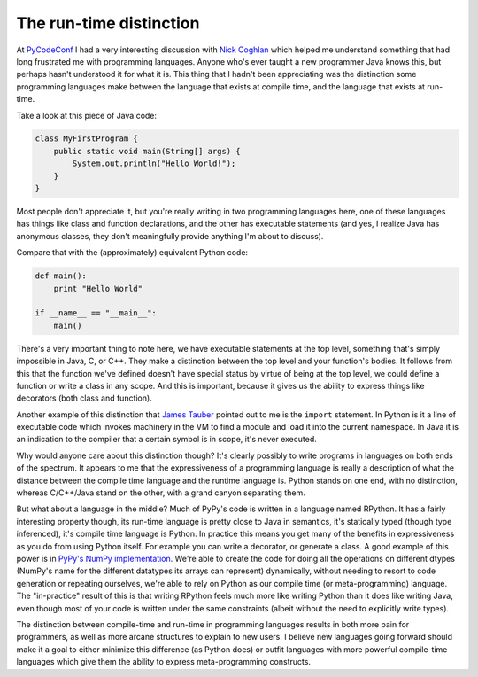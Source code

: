 
The run-time distinction 
=========================


At `PyCodeConf`_ I had a very interesting discussion with `Nick Coghlan`_ which
helped me understand something that had long frustrated me with programming
languages.  Anyone who's ever taught a new programmer Java knows this, but
perhaps hasn't understood it for what it is.  This thing that I hadn't been
appreciating was the distinction some programming languages make between the
language that exists at compile time, and the language that exists at run-time.

Take a look at this piece of Java code:

.. sourcecode:: java

    class MyFirstProgram {
        public static void main(String[] args) {
            System.out.println("Hello World!");
        }
    }

Most people don't appreciate it, but you're really writing in two programming
languages here, one of these languages has things like class and function
declarations, and the other has executable statements (and yes, I realize Java
has anonymous classes, they don't meaningfully provide anything I'm about to
discuss).

Compare that with the (approximately) equivalent Python code:

.. sourcecode:: python

    def main():
        print "Hello World"

    if __name__ == "__main__":
        main()

There's a very important thing to note here, we have executable statements at
the top level, something that's simply impossible in Java, C, or C++. They make
a distinction between the top level and your function's bodies. It follows from
this that the function we've defined doesn't have special status by virtue of
being at the top level, we could define a function or write a class in any
scope. And this is important, because it gives us the ability to express things
like decorators (both class and function).

Another example of this distinction that `James Tauber`_ pointed out to me is
the ``import`` statement. In Python is it a line of executable code which
invokes machinery in the VM to find a module and load it into the current
namespace. In Java it is an indication to the compiler that a certain symbol is
in scope, it's never executed.

Why would anyone care about this distinction though? It's clearly possibly to
write programs in languages on both ends of the spectrum. It appears to me that
the expressiveness of a programming language is really a description of what
the distance between the compile time language and the runtime language is.
Python stands on one end, with no distinction, whereas C/C++/Java stand on the
other, with a grand canyon separating them.

But what about a language in the middle? Much of PyPy's code is written in a
language named RPython. It has a fairly interesting property though, its
run-time language is pretty close to Java in semantics, it's statically typed
(though type inferenced), it's compile time language is Python. In practice
this means you get many of the benefits in expressiveness as you do from using
Python itself. For example you can write a decorator, or generate a class. A
good example of this power is in `PyPy's NumPy implementation`_. We're able to
create the code for doing all the operations on different dtypes (NumPy's name
for the different datatypes its arrays can represent) dynamically, without
needing to resort to code generation or repeating ourselves, we're able to rely
on Python as our compile time (or meta-programming) language. The "in-practice" result of this is that writing RPython feels much more like writing Python than it does like writing Java, even though most of your code is written under the same constraints (albeit without the need to explicitly write types).

The distinction between compile-time and run-time in programming languages
results in both more pain for programmers, as well as more arcane structures to
explain to new users. I believe new languages going forward should make it a
goal to either minimize this difference (as Python does) or outfit languages
with more powerful compile-time languages which give them the ability to
express meta-programming constructs.

.. _`PyCodeConf`: http://py.codeconf.com/
.. _`Nick Coghlan`: https://twitter.com/#!/ncoghlan_dev
.. _`James Tauber`: https://twitter.com/#!/jtauber
.. _`PyPy's NumPy implementation`: https://bitbucket.org/pypy/pypy/src/default/pypy/module/micronumpy/interp_dtype.py

